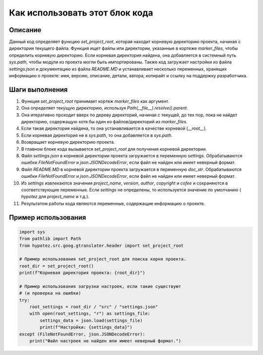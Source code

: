 Как использовать этот блок кода
=========================================================================================

Описание
-------------------------
Данный код определяет функцию `set_project_root`, которая находит корневую директорию проекта, начиная с директории текущего файла. Функция ищет файлы или директории, указанные в кортеже `marker_files`, чтобы определить корневую директорию. Если корневая директория найдена, она добавляется в системный путь `sys.path`, чтобы модули из проекта могли быть импортированы. Также код загружает настройки из файла `settings.json` и документацию из файла `README.MD` и устанавливает несколько переменных, хранящих информацию о проекте: имя, версию, описание, детали, автора, копирайт и ссылку на поддержку разработчика.

Шаги выполнения
-------------------------
1. Функция `set_project_root` принимает кортеж `marker_files` как аргумент.
2. Она определяет текущую директорию, используя `Path(__file__).resolve().parent`.
3. Она итеративно проходит вверх по дереву директорий, начиная с текущей, до тех пор, пока не найдет директорию, содержащую хотя бы один из файлов/директорий из `marker_files`.
4. Если такая директория найдена, то она устанавливается в качестве корневой (`__root__`).
5. Если корневая директория не в `sys.path`, то она добавляется в `sys.path`.
6. Возвращает корневую директорию проекта.
7. В главном блоке кода вызывается `set_project_root` для получения корневой директории.
8. Файл `settings.json` в корневой директории проекта загружается в переменную `settings`. Обрабатываются ошибки `FileNotFoundError` и `json.JSONDecodeError`, если файл не найден или имеет неверный формат.
9. Файл `README.MD` в корневой директории проекта загружается в переменную `doc_str`. Обрабатываются ошибки `FileNotFoundError` и `json.JSONDecodeError`, если файл не найден или имеет неверный формат.
10. Из `settings` извлекаются значения `project_name`, `version`, `author`, `copyright` и `cofee` и сохраняются в соответствующие переменные. Если `settings` не определены, то используется значение по умолчанию ( `hypotez` для `project_name` и т.д.).
11. Результатом работы кода являются переменные, содержащие информацию о проекте.


Пример использования
-------------------------
.. code-block:: python

    import sys
    from pathlib import Path
    from hypotez.src.goog.gtranslater.header import set_project_root

    # Пример использования set_project_root для поиска корня проекта.
    root_dir = set_project_root()
    print(f"Корневая директория проекта: {root_dir}")

    # Пример использования загрузки настроек, если такие существуют
    # (и проверка на ошибки)
    try:
        root_settings = root_dir / "src" / "settings.json"
        with open(root_settings, "r") as settings_file:
            settings_data = json.load(settings_file)
            print(f"Настройки: {settings_data}")
    except (FileNotFoundError, json.JSONDecodeError):
        print("Файл настроек не найден или имеет неверный формат.")